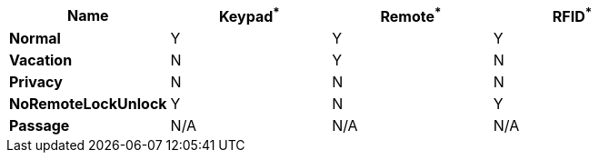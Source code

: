 
[options="header",valign="middle"]
|===
 | Name               | Keypad^*^ | Remote^*^ | RFID^*^
s| Normal             | Y         | Y         | Y
s| Vacation           | N         | Y         | N
s| Privacy            | N         | N         | N
s| NoRemoteLockUnlock | Y         | N         | Y
s| Passage            | N/A       | N/A       | N/A
|===
